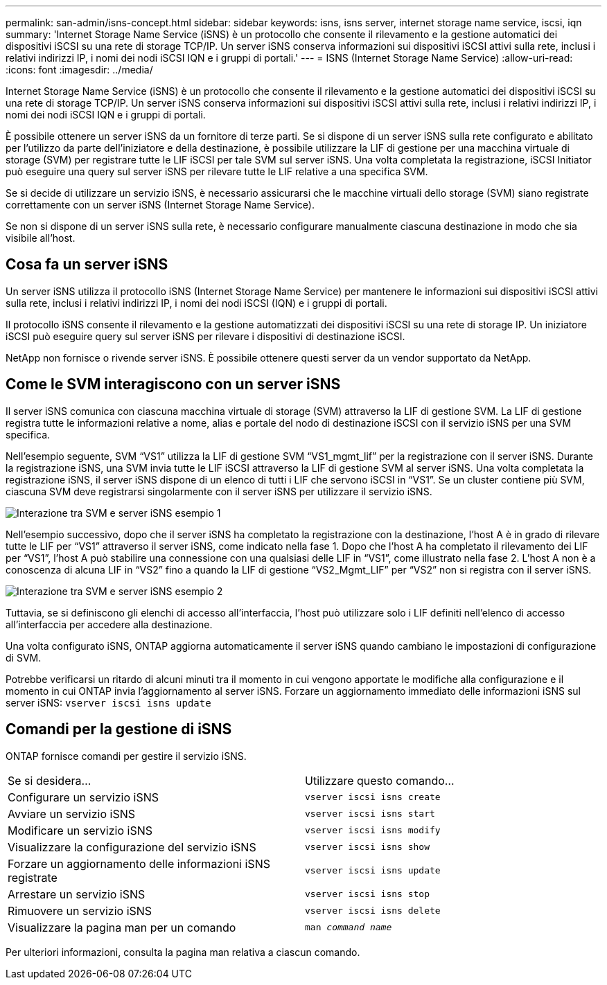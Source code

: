 ---
permalink: san-admin/isns-concept.html 
sidebar: sidebar 
keywords: isns, isns server, internet storage name service, iscsi, iqn 
summary: 'Internet Storage Name Service (iSNS) è un protocollo che consente il rilevamento e la gestione automatici dei dispositivi iSCSI su una rete di storage TCP/IP. Un server iSNS conserva informazioni sui dispositivi iSCSI attivi sulla rete, inclusi i relativi indirizzi IP, i nomi dei nodi iSCSI IQN e i gruppi di portali.' 
---
= ISNS (Internet Storage Name Service)
:allow-uri-read: 
:icons: font
:imagesdir: ../media/


[role="lead"]
Internet Storage Name Service (iSNS) è un protocollo che consente il rilevamento e la gestione automatici dei dispositivi iSCSI su una rete di storage TCP/IP. Un server iSNS conserva informazioni sui dispositivi iSCSI attivi sulla rete, inclusi i relativi indirizzi IP, i nomi dei nodi iSCSI IQN e i gruppi di portali.

È possibile ottenere un server iSNS da un fornitore di terze parti. Se si dispone di un server iSNS sulla rete configurato e abilitato per l'utilizzo da parte dell'iniziatore e della destinazione, è possibile utilizzare la LIF di gestione per una macchina virtuale di storage (SVM) per registrare tutte le LIF iSCSI per tale SVM sul server iSNS. Una volta completata la registrazione, iSCSI Initiator può eseguire una query sul server iSNS per rilevare tutte le LIF relative a una specifica SVM.

Se si decide di utilizzare un servizio iSNS, è necessario assicurarsi che le macchine virtuali dello storage (SVM) siano registrate correttamente con un server iSNS (Internet Storage Name Service).

Se non si dispone di un server iSNS sulla rete, è necessario configurare manualmente ciascuna destinazione in modo che sia visibile all'host.



== Cosa fa un server iSNS

Un server iSNS utilizza il protocollo iSNS (Internet Storage Name Service) per mantenere le informazioni sui dispositivi iSCSI attivi sulla rete, inclusi i relativi indirizzi IP, i nomi dei nodi iSCSI (IQN) e i gruppi di portali.

Il protocollo iSNS consente il rilevamento e la gestione automatizzati dei dispositivi iSCSI su una rete di storage IP. Un iniziatore iSCSI può eseguire query sul server iSNS per rilevare i dispositivi di destinazione iSCSI.

NetApp non fornisce o rivende server iSNS. È possibile ottenere questi server da un vendor supportato da NetApp.



== Come le SVM interagiscono con un server iSNS

Il server iSNS comunica con ciascuna macchina virtuale di storage (SVM) attraverso la LIF di gestione SVM. La LIF di gestione registra tutte le informazioni relative a nome, alias e portale del nodo di destinazione iSCSI con il servizio iSNS per una SVM specifica.

Nell'esempio seguente, SVM "`VS1`" utilizza la LIF di gestione SVM "`VS1_mgmt_lif`" per la registrazione con il server iSNS. Durante la registrazione iSNS, una SVM invia tutte le LIF iSCSI attraverso la LIF di gestione SVM al server iSNS. Una volta completata la registrazione iSNS, il server iSNS dispone di un elenco di tutti i LIF che servono iSCSI in "`VS1`". Se un cluster contiene più SVM, ciascuna SVM deve registrarsi singolarmente con il server iSNS per utilizzare il servizio iSNS.

image::../media/bsag_c-mode_iSNS_register.png[Interazione tra SVM e server iSNS esempio 1]

Nell'esempio successivo, dopo che il server iSNS ha completato la registrazione con la destinazione, l'host A è in grado di rilevare tutte le LIF per "`VS1`" attraverso il server iSNS, come indicato nella fase 1. Dopo che l'host A ha completato il rilevamento dei LIF per "`VS1`", l'host A può stabilire una connessione con una qualsiasi delle LIF in "`VS1`", come illustrato nella fase 2. L'host A non è a conoscenza di alcuna LIF in "`VS2`" fino a quando la LIF di gestione "`VS2_Mgmt_LIF`" per "`VS2`" non si registra con il server iSNS.

image::../media/bsag_c-mode_iSNS_connect.png[Interazione tra SVM e server iSNS esempio 2]

Tuttavia, se si definiscono gli elenchi di accesso all'interfaccia, l'host può utilizzare solo i LIF definiti nell'elenco di accesso all'interfaccia per accedere alla destinazione.

Una volta configurato iSNS, ONTAP aggiorna automaticamente il server iSNS quando cambiano le impostazioni di configurazione di SVM.

Potrebbe verificarsi un ritardo di alcuni minuti tra il momento in cui vengono apportate le modifiche alla configurazione e il momento in cui ONTAP invia l'aggiornamento al server iSNS. Forzare un aggiornamento immediato delle informazioni iSNS sul server iSNS: `vserver iscsi isns update`



== Comandi per la gestione di iSNS

ONTAP fornisce comandi per gestire il servizio iSNS.

|===


| Se si desidera... | Utilizzare questo comando... 


 a| 
Configurare un servizio iSNS
 a| 
`vserver iscsi isns create`



 a| 
Avviare un servizio iSNS
 a| 
`vserver iscsi isns start`



 a| 
Modificare un servizio iSNS
 a| 
`vserver iscsi isns modify`



 a| 
Visualizzare la configurazione del servizio iSNS
 a| 
`vserver iscsi isns show`



 a| 
Forzare un aggiornamento delle informazioni iSNS registrate
 a| 
`vserver iscsi isns update`



 a| 
Arrestare un servizio iSNS
 a| 
`vserver iscsi isns stop`



 a| 
Rimuovere un servizio iSNS
 a| 
`vserver iscsi isns delete`



 a| 
Visualizzare la pagina man per un comando
 a| 
`man _command name_`

|===
Per ulteriori informazioni, consulta la pagina man relativa a ciascun comando.
